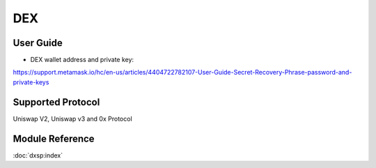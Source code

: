 ===
DEX
===


User Guide
==========
- DEX wallet address and private key: 
https://support.metamask.io/hc/en-us/articles/4404722782107-User-Guide-Secret-Recovery-Phrase-password-and-private-keys


Supported Protocol
==================

Uniswap V2, Uniswap v3 and 0x Protocol


Module Reference
================


:doc:`dxsp:index`